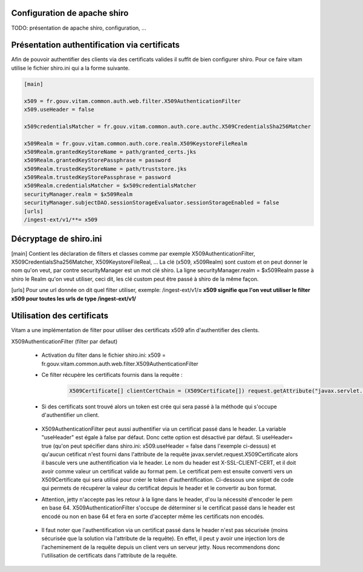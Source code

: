 Configuration de apache shiro
******************************

TODO: présentation de apache shiro, configuration, ...

Présentation authentification via certificats
**********************************************

Afin de pouvoir authentifier des clients via des certificats valides il suffit de bien configurer shiro.
Pour ce faire vitam utilise le fichier shiro.ini qui a la forme suivante.

.. code-block:: yaml

    [main]

    x509 = fr.gouv.vitam.common.auth.web.filter.X509AuthenticationFilter
    x509.useHeader = false

    x509credentialsMatcher = fr.gouv.vitam.common.auth.core.authc.X509CredentialsSha256Matcher

    x509Realm = fr.gouv.vitam.common.auth.core.realm.X509KeystoreFileRealm
    x509Realm.grantedKeyStoreName = path/granted_certs.jks
    x509Realm.grantedKeyStorePassphrase = password
    x509Realm.trustedKeyStoreName = path/truststore.jks
    x509Realm.trustedKeyStorePassphrase = password
    x509Realm.credentialsMatcher = $x509credentialsMatcher
    securityManager.realm = $x509Realm
    securityManager.subjectDAO.sessionStorageEvaluator.sessionStorageEnabled = false
    [urls]
    /ingest-ext/v1/**= x509



Décryptage de shiro.ini
***********************

[main]
Contient les déclaration de filters et classes comme par exemple X509AuthenticationFilter, X509CredentialsSha256Matcher, X509KeystoreFileReal, ...
La clé (x509, x509Realm) sont custom et on peut donner le nom qu'on veut, par contre securityManager est un mot clé shiro.
La ligne securityManager.realm = $x509Realm passe à shiro le Realm qu'on veut utiliser, ceci dit, les clé custom peut être passé à shiro de la même façon.

[urls]
Pour une url donnée on dit quel filter utiliser, exemple: /ingest-ext/v1/**= x509 signifie que l'on veut utiliser le filter x509 pour toutes les urls de type  /ingest-ext/v1/**


Utilisation des certificats
****************************

Vitam a une implémentation de filter pour utiliser des certificats x509 afin d'authentifier des clients.

X509AuthenticationFilter (filter par defaut)

 - Activation du filter dans le fichier shiro.ini: x509 = fr.gouv.vitam.common.auth.web.filter.X509AuthenticationFilter
 - Ce filter récupère les certificats fournis dans la requête :

    .. code-block:: java

        X509Certificate[] clientCertChain = (X509Certificate[]) request.getAttribute("javax.servlet.request.X509Certificate");

 - Si des certificats sont trouvé alors un token est crée qui sera passé à la méthode qui s'occupe d'authentifier un client.

    .. code-block:: java
        new X509AuthenticationToken(clientCertChain, getHost(request));

 - X509AuthenticationFilter peut aussi authentifier via un certificat passé dans le header. La variable "useHeader" est égale à false par défaut. Donc cette option est désactivé par défaut. Si useHeader= true (qu'on peut spécifier dans shiro.ini: x509.useHeader = false dans l'exemple ci-dessus) et qu'aucun cetificat n'est fourni dans l'attribute de la requête javax.servlet.request.X509Certificate alors il bascule vers une authentification via le header. Le nom du header est X-SSL-CLIENT-CERT, et il doit avoir comme valeur un certificat valide au format pem. Le certificat pem est ensuite converti vers un X509Certificate qui sera utilisé pour créer le token d'authentification. Ci-dessous une snipet de code qui permets de récupérer la valeur du certificat depuis le header et le convertir au bon format.
 - Attention, jetty n'accepte pas les retour à la ligne dans le header, d'ou la nécessité d'encoder le pem en base 64. X509AuthenticationFilter s'occupe de déterminer si le certificat passé dans le header est encodé ou non en base 64 et fera en sorte d'accepter même les certificats non encodés.

    .. code-block:: java
        final HttpServletRequest httpRequest = (HttpServletRequest) request;
        String pem = httpRequest.getHeader(X_SSL_CLIENT_CERT);
        byte[] pemByte = null;
        if (null != pem) {

            try {

                try {
                    pemByte = Base64.getDecoder().decode(pem);
                } catch (IllegalArgumentException ex) {
                    // the pem is not base64 encoded
                    pemByte = pem.getBytes();
                }

                final InputStream pemStream = new ByteArrayInputStream(pemByte);
                final CertificateFactory cf = CertificateFactory.getInstance("X.509");
                final X509Certificate cert = (X509Certificate) cf.generateCertificate(pemStream);
                clientCertChain = new X509Certificate[] {cert};
            } catch (Exception ce) {
                throw new ShiroException(ce);
            }
        }


 - Il faut noter que l'authentification via un certificat passé dans le header n'est pas sécurisée (moins sécurisée que la solution via l'attribute de la requête). En effet, il peut y avoir une injection lors de l'acheminement de la requête depuis un client vers un serveur jetty. Nous recommendons donc l'utilisation de certificats dans l'attribute de la requête.
